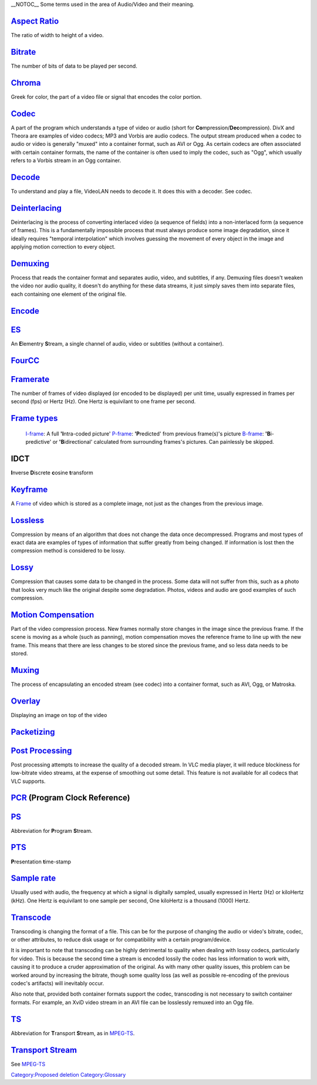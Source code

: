 .. raw:: mediawiki

   {{See also|Category:Glossary|Win8 Dictionary}}

.. raw:: mediawiki

   {{Historical}}

\__NOTOC_\_ Some terms used in the area of Audio/Video and their meaning.

`Aspect Ratio <Aspect_Ratio>`__
~~~~~~~~~~~~~~~~~~~~~~~~~~~~~~~

The ratio of width to height of a video.

`Bitrate <Bitrate>`__
~~~~~~~~~~~~~~~~~~~~~

The number of bits of data to be played per second.

`Chroma <Chroma>`__
~~~~~~~~~~~~~~~~~~~

Greek for color, the part of a video file or signal that encodes the color portion.

`Codec <Codec>`__
~~~~~~~~~~~~~~~~~

A part of the program which understands a type of video or audio (short for **Co**\ mpression/\ **Dec**\ ompression). DivX and Theora are examples of video codecs; MP3 and Vorbis are audio codecs. The output stream produced when a codec to audio or video is generally "muxed" into a container format, such as AVI or Ogg. As certain codecs are often associated with certain container formats, the name of the container is often used to imply the codec, such as "Ogg", which usually refers to a Vorbis stream in an Ogg container.

`Decode <Decode>`__
~~~~~~~~~~~~~~~~~~~

To understand and play a file, VideoLAN needs to decode it. It does this with a decoder. See codec.

`Deinterlacing <Deinterlacing>`__
~~~~~~~~~~~~~~~~~~~~~~~~~~~~~~~~~

Deinterlacing is the process of converting interlaced video (a sequence of fields) into a non-interlaced form (a sequence of frames). This is a fundamentally impossible process that must always produce some image degradation, since it ideally requires "temporal interpolation" which involves guessing the movement of every object in the image and applying motion correction to every object.

`Demuxing <Demuxing>`__
~~~~~~~~~~~~~~~~~~~~~~~

Process that reads the container format and separates audio, video, and subtitles, if any. Demuxing files doesn't weaken the video nor audio quality, it doesn't do anything for these data streams, it just simply saves them into separate files, each containing one element of the original file.

`Encode <Encode>`__
~~~~~~~~~~~~~~~~~~~

`ES <ES>`__
~~~~~~~~~~~

An **E**\ lementry **S**\ tream, a single channel of audio, video or subtitles (without a container).

`FourCC <FourCC>`__
~~~~~~~~~~~~~~~~~~~

`Framerate <Framerate>`__
~~~~~~~~~~~~~~~~~~~~~~~~~

The number of frames of video displayed (or encoded to be displayed) per unit time, usually expressed in frames per second (fps) or Hertz (Hz). One Hertz is equivilant to one frame per second.

.. raw:: mediawiki

   {{wikipedia|Video_compression_picture_types#Summary|label1=Video compression picture types|Inter_frame#Frame_types|label2=Inter frame#Frame_types}}

`Frame types <Frame_types>`__
~~~~~~~~~~~~~~~~~~~~~~~~~~~~~

   `I-frame <I-frame>`__: A full **'I**\ ntra-coded picture'
   `P-frame <P-frame>`__: **'P**\ redicted' from previous frame(s)'s picture
   `B-frame <B-frame>`__: **'B**\ i-predictive' or **'B**\ idirectional' calculated from surrounding frames's pictures. Can painlessly be skipped.

IDCT
~~~~

.. raw:: mediawiki

   {{wikipedia|IDCT#DCT-III|label1=IDCT}}

**I**\ nverse **D**\ iscrete **c**\ osine **t**\ ransform

`Keyframe <Keyframe>`__
~~~~~~~~~~~~~~~~~~~~~~~

A `Frame <Frame>`__ of video which is stored as a complete image, not just as the changes from the previous image.

`Lossless <Lossless_and_Lossy>`__
~~~~~~~~~~~~~~~~~~~~~~~~~~~~~~~~~

Compression by means of an algorithm that does not change the data once decompressed. Programs and most types of exact data are examples of types of information that suffer greatly from being changed. If information is lost then the compression method is considered to be lossy.

`Lossy <Lossless_and_Lossy>`__
~~~~~~~~~~~~~~~~~~~~~~~~~~~~~~

Compression that causes some data to be changed in the process. Some data will not suffer from this, such as a photo that looks very much like the original despite some degradation. Photos, videos and audio are good examples of such compression.

`Motion Compensation <Motion_Compensation>`__
~~~~~~~~~~~~~~~~~~~~~~~~~~~~~~~~~~~~~~~~~~~~~

Part of the video compression process. New frames normally store changes in the image since the previous frame. If the scene is moving as a whole (such as panning), motion compensation moves the reference frame to line up with the new frame. This means that there are less changes to be stored since the previous frame, and so less data needs to be stored.

`Muxing <Muxing>`__
~~~~~~~~~~~~~~~~~~~

The process of encapsulating an encoded stream (see codec) into a container format, such as AVI, Ogg, or Matroska.

`Overlay <Overlay>`__
~~~~~~~~~~~~~~~~~~~~~

Displaying an image on top of the video

`Packetizing <Packetizing>`__
~~~~~~~~~~~~~~~~~~~~~~~~~~~~~

`Post Processing <Post_Processing>`__
~~~~~~~~~~~~~~~~~~~~~~~~~~~~~~~~~~~~~

Post processing attempts to increase the quality of a decoded stream. In VLC media player, it will reduce blockiness for low-bitrate video streams, at the expense of smoothing out some detail. This feature is not available for all codecs that VLC supports.

`PCR <PCR>`__ (Program Clock Reference)
~~~~~~~~~~~~~~~~~~~~~~~~~~~~~~~~~~~~~~~

`PS <PS>`__
~~~~~~~~~~~

Abbreviation for **P**\ rogram **S**\ tream.

.. raw:: mediawiki

   {{wikipedia|Presentation_time_stamps|label1=PTS}}

`PTS <PTS>`__
~~~~~~~~~~~~~

**P**\ resentation **t**\ ime-stamp

`Sample rate <Sample_rate>`__
~~~~~~~~~~~~~~~~~~~~~~~~~~~~~

Usually used with audio, the frequency at which a signal is digitally sampled, usually expressed in Hertz (Hz) or kiloHertz (kHz). One Hertz is equivilant to one sample per second, One kiloHertz is a thousand (1000) Hertz.

`Transcode <Transcode>`__
~~~~~~~~~~~~~~~~~~~~~~~~~

Transcoding is changing the format of a file. This can be for the purpose of changing the audio or video's bitrate, codec, or other attributes, to reduce disk usage or for compatibility with a certain program/device.

It is important to note that transcoding can be highly detrimental to quality when dealing with lossy codecs, particularly for video. This is because the second time a stream is encoded lossily the codec has less information to work with, causing it to produce a cruder approximation of the original. As with many other quality issues, this problem can be worked around by increasing the bitrate, though some quality loss (as well as possible re-encoding of the previous codec's artifacts) will inevitably occur.

Also note that, provided both container formats support the codec, transcoding is not necessary to switch container formats. For example, an XviD video stream in an AVI file can be losslessly remuxed into an Ogg file.

`TS <TS>`__
~~~~~~~~~~~

Abbreviation for **T**\ ransport **S**\ tream, as in `MPEG-TS <MPEG-TS>`__.

`Transport Stream <Transport_Stream>`__
~~~~~~~~~~~~~~~~~~~~~~~~~~~~~~~~~~~~~~~

See `MPEG-TS <MPEG-TS>`__

`Category:Proposed deletion <Category:Proposed_deletion>`__ `Category:Glossary <Category:Glossary>`__
